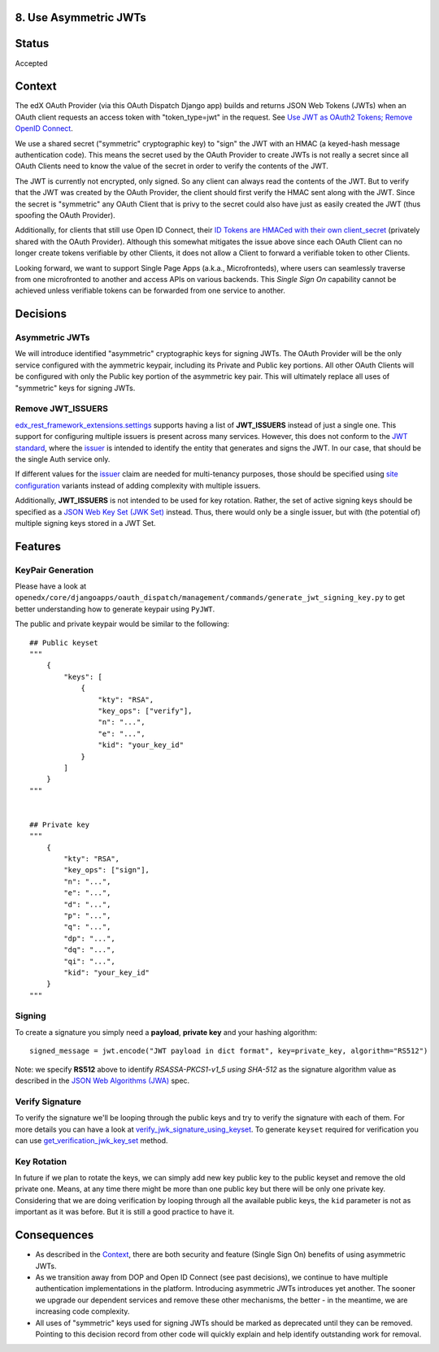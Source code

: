 8. Use Asymmetric JWTs
----------------------

Status
------

Accepted

Context
-------

The edX OAuth Provider (via this OAuth Dispatch Django app) builds and returns JSON Web Tokens (JWTs)
when an OAuth client requests an access token with "token_type=jwt" in the request. See `Use JWT as
OAuth2 Tokens; Remove OpenID Connect`_.

We use a shared secret ("symmetric" cryptographic key) to "sign" the JWT with an HMAC (a keyed-hash
message authentication code). This means the secret used by the OAuth Provider to create JWTs is not
really a secret since all OAuth Clients need to know the value of the secret in order to verify the
contents of the JWT.

The JWT is currently not encrypted, only signed. So any client can always read the contents of the JWT.
But to verify that the JWT was created by the OAuth Provider, the client should first verify the HMAC
sent along with the JWT. Since the secret is "symmetric" any OAuth Client that is privy to the secret
could also have just as easily created the JWT (thus spoofing the OAuth Provider).

.. _`Use JWT as OAuth2 Tokens; Remove OpenID Connect`: https://github.com/openedx/edx-platform/blob/master/openedx/core/djangoapps/oauth_dispatch/docs/decisions/0003-use-jwt-as-oauth-tokens-remove-openid-connect.rst

Additionally, for clients that still use Open ID Connect, their `ID Tokens are HMACed with their own
client_secret`_ (privately shared with the OAuth Provider). Although this somewhat mitigates the issue
above since each OAuth Client can no longer create tokens verifiable by other Clients, it does not
allow a Client to forward a verifiable token to other Clients.

.. _ID Tokens are HMACed with their own client_secret: https://github.com/edx/edx-oauth2-provider/blob/7e59e30ae0bfd9eac4d05469768d79c50a90aeb7/edx_oauth2_provider/views.py#L155-L163

Looking forward, we want to support Single Page Apps (a.k.a., Microfronteds), where users can seamlessly
traverse from one microfronted to another and access APIs on various backends. This *Single Sign On*
capability cannot be achieved unless verifiable tokens can be forwarded from one service to another.

Decisions
---------

Asymmetric JWTs
~~~~~~~~~~~~~~~

We will introduce identified "asymmetric" cryptographic keys for signing JWTs. The OAuth Provider will
be the only service configured with the aymmetric keypair, including its Private and Public key portions.
All other OAuth Clients will be configured with only the Public key portion of the asymmetric key pair.
This will ultimately replace all uses of "symmetric" keys for signing JWTs.

Remove JWT_ISSUERS
~~~~~~~~~~~~~~~~~~

`edx_rest_framework_extensions.settings`_ supports having a list of **JWT_ISSUERS** instead of just a single
one. This support for configuring multiple issuers is present across many services. However, this does not
conform to the `JWT standard`_, where the `issuer`_ is intended to identify the entity that generates and
signs the JWT. In our case, that should be the single Auth service only.

If different values for the issuer_ claim are needed for multi-tenancy purposes, those should be specified
using `site configuration`_ variants instead of adding complexity with multiple issuers.

Additionally, **JWT_ISSUERS** is not intended to be used for key rotation. Rather, the set of active signing
keys should be specified as a `JSON Web Key Set (JWK Set)`_ instead. Thus, there would only be a single
issuer, but with (the potential of) multiple signing keys stored in a JWT Set.

.. _edx_rest_framework_extensions.settings: https://github.com/openedx/edx-drf-extensions/blob/1db9f5e3e5130a1e0f43af2035489b3ed916d245/edx_rest_framework_extensions/settings.py#L73
.. _JWT standard: https://tools.ietf.org/html/rfc7519
.. _issuer: https://tools.ietf.org/html/rfc7519#section-4.1.1
.. _JSON Web Key Set (JWK Set): https://tools.ietf.org/html/draft-ietf-jose-json-web-key-36#section-5
.. _site configuration: https://github.com/openedx/edx-platform/blob/af841336c7e39d634c238cd8a11c5a3a661aa9e2/openedx/core/djangoapps/site_configuration/__init__.py

Features
--------

KeyPair Generation
~~~~~~~~~~~~~~~~~~

Please have a look at ``openedx/core/djangoapps/oauth_dispatch/management/commands/generate_jwt_signing_key.py``
to get better understanding how to generate keypair using ``PyJWT``.

The public and private keypair would be similar to the following::

    ## Public keyset
    """
        {
            "keys": [
                {
                    "kty": "RSA",
                    "key_ops": ["verify"],
                    "n": "...",
                    "e": "...",
                    "kid": "your_key_id"
                }
            ]
        }
    """


    ## Private key
    """
        {
            "kty": "RSA",
            "key_ops": ["sign"],
            "n": "...",
            "e": "...",
            "d": "...",
            "p": "...",
            "q": "...",
            "dp": "...",
            "dq": "...",
            "qi": "...",
            "kid": "your_key_id"
        }
    """

Signing
~~~~~~~

To create a signature you simply need a **payload**, **private key** and your hashing algorithm::

    signed_message = jwt.encode("JWT payload in dict format", key=private_key, algorithm="RS512")

Note: we specify **RS512** above to identify *RSASSA-PKCS1-v1_5 using SHA-512* as
the signature algorithm value as described in the `JSON Web Algorithms (JWA)`_ spec.

.. _JSON Web Algorithms (JWA): https://tools.ietf.org/html/rfc7518#section-3.3

Verify Signature
~~~~~~~~~~~~~~~~

To verify the signature we'll be looping through the public keys and try to verify the signature with each of them.
For more details you can have a look at `verify_jwk_signature_using_keyset`_. To generate ``keyset`` required for verification you
can use `get_verification_jwk_key_set`_ method.

.. _verify_jwk_signature_using_keyset: https://github.com/openedx/edx-drf-extensions/blob/master/edx_rest_framework_extensions/auth/jwt/decoder.py#L270
.. _get_verification_jwk_key_set : https://github.com/openedx/edx-drf-extensions/blob/master/edx_rest_framework_extensions/auth/jwt/decoder.py#L395

Key Rotation
~~~~~~~~~~~~

In future if we plan to rotate the keys, we can simply add new key public key to the public keyset and remove the old private one.
Means, at any time there might be more than one public key but there will be only one private key. Considering that we are doing verification
by looping through all the available public keys, the ``kid`` parameter is not
as important as it was before. But it is still a good practice to have it.

Consequences
------------

* As described in the Context_, there are both security and feature (Single Sign On)
  benefits of using asymmetric JWTs.

* As we transition away from DOP and Open ID Connect (see past decisions), we continue
  to have multiple authentication implementations in the platform. Introducing
  asymmetric JWTs introduces yet another. The sooner we upgrade our dependent services
  and remove these other mechanisms, the better - in the meantime, we are increasing
  code complexity.

* All uses of "symmetric" keys used for signing JWTs should be marked as deprecated
  until they can be removed. Pointing to this decision record from other code will
  quickly explain and help identify outstanding work for removal.
